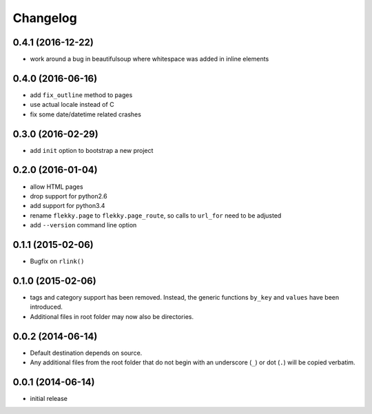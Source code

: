 Changelog
=========


0.4.1 (2016-12-22)
------------------

- work around a bug in beautifulsoup where whitespace was added in inline
  elements


0.4.0 (2016-06-16)
------------------

- add ``fix_outline`` method to pages
- use actual locale instead of C
- fix some date/datetime related crashes


0.3.0 (2016-02-29)
------------------

- add ``init`` option to bootstrap a new project


0.2.0 (2016-01-04)
------------------

- allow HTML pages
- drop support for python2.6
- add support for python3.4
- rename ``flekky.page`` to ``flekky.page_route``, so calls to ``url_for`` need
  to be adjusted
- add ``--version`` command line option


0.1.1 (2015-02-06)
------------------

- Bugfix on ``rlink()``


0.1.0 (2015-02-06)
------------------

- tags and category support has been removed.  Instead, the generic functions
  ``by_key`` and ``values`` have been introduced.
- Additional files in root folder may now also be directories.


0.0.2 (2014-06-14)
------------------

- Default destination depends on source.
- Any additional files from the root folder that do not begin with
  an underscore (``_``) or dot (``.``) will be copied verbatim.


0.0.1 (2014-06-14)
------------------

- initial release

